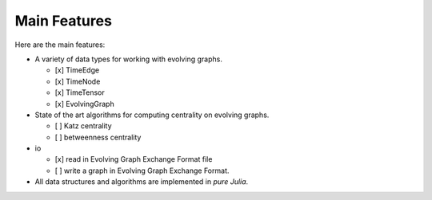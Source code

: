 
Main Features
=============


Here are the main features:

* A variety of data types for working with evolving graphs.

  - [x] TimeEdge
  - [x] TimeNode
  - [x] TimeTensor
  - [x] EvolvingGraph     


* State of the art algorithms for computing centrality on evolving graphs. 

  - [ ] Katz centrality
  - [ ] betweenness centrality

* io 

  - [x] read in Evolving Graph Exchange Format file
  - [ ] write a graph in Evolving Graph Exchange Format. 

* All data structures and algorithms are implemented in *pure Julia*.

